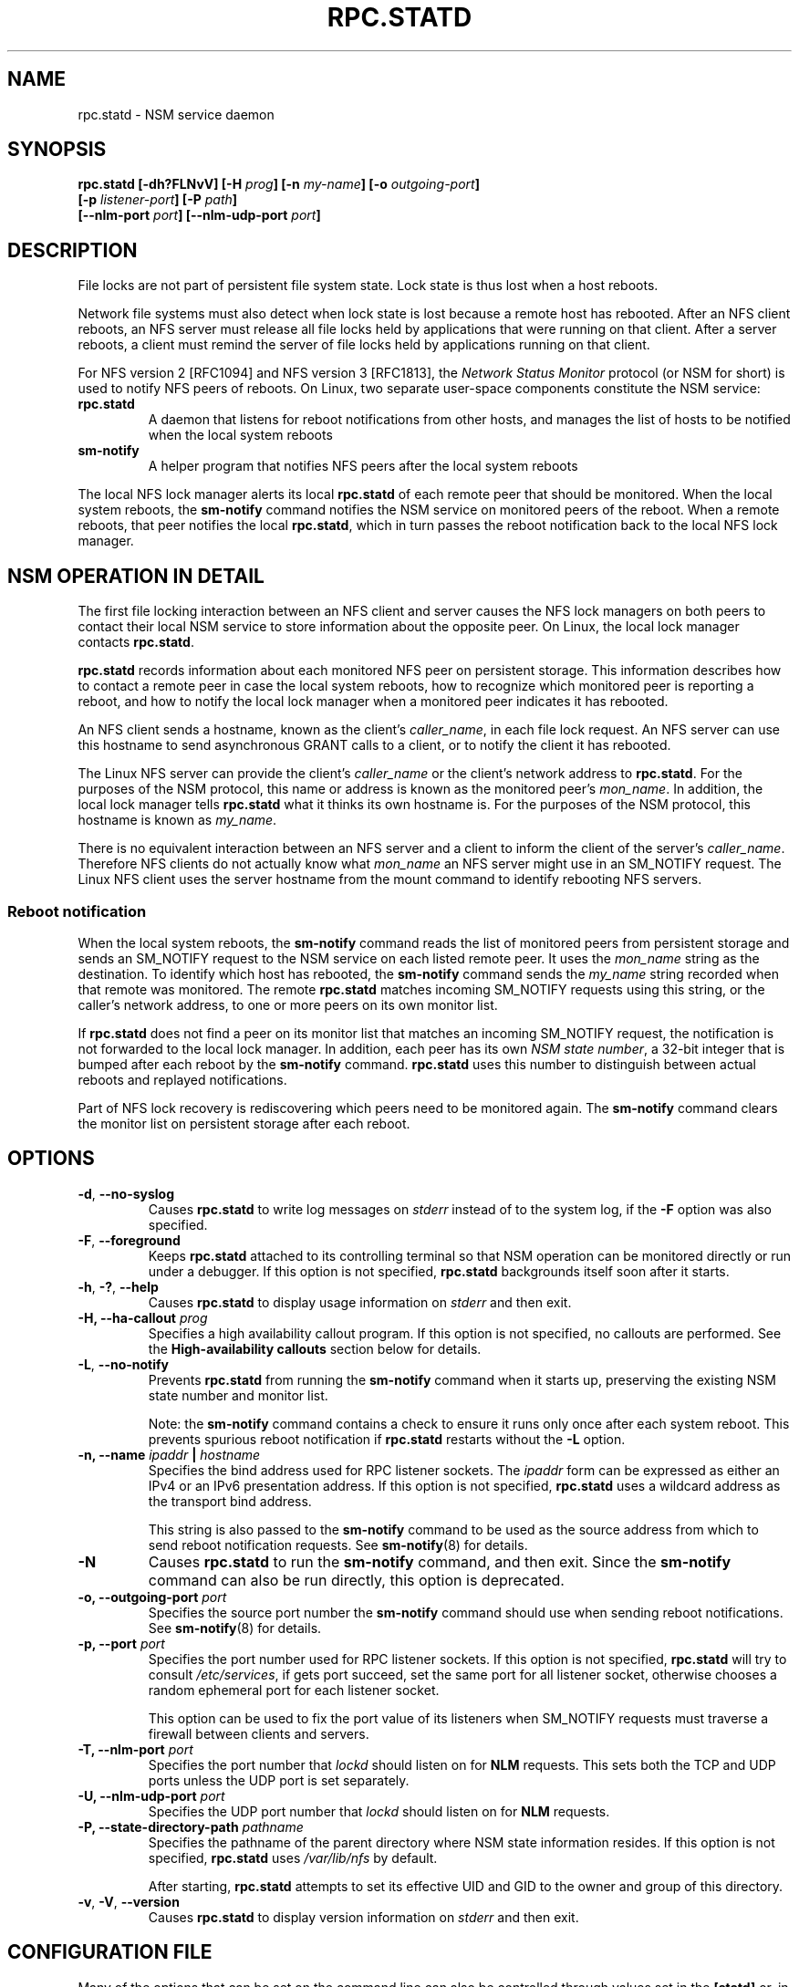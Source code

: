 .\"@(#)rpc.statd.8"
.\"
.\" Copyright (C) 1999 Olaf Kirch <okir@monad.swb.de>
.\" Modified by Jeffrey A. Uphoff, 1999, 2002, 2005.
.\" Modified by Lon Hohberger, 2000.
.\" Modified by Paul Clements, 2004.
.\"
.\" Rewritten by Chuck Lever <chuck.lever@oracle.com>, 2009.
.\" Copyright 2009 Oracle.  All rights reserved.
.\"
.TH RPC.STATD 8 "1 November 2009"
.SH NAME
rpc.statd \- NSM service daemon
.SH SYNOPSIS
.BI "rpc.statd [-dh?FLNvV] [-H " prog "] [-n " my-name "] [-o " outgoing-port ]
.ti +10
.BI "[-p " listener-port "] [-P " path ]
.ti +10
.BI "[--nlm-port " port "] [--nlm-udp-port " port ]
.SH DESCRIPTION
File locks are not part of persistent file system state.
Lock state is thus lost when a host reboots.
.PP
Network file systems must also detect when lock state is lost
because a remote host has rebooted.
After an NFS client reboots, an NFS server must release all file locks
held by applications that were running on that client.
After a server reboots, a client must remind the
server of file locks held by applications running on that client.
.PP
For NFS version 2 [RFC1094] and NFS version 3 [RFC1813], the
.I Network Status Monitor
protocol (or NSM for short)
is used to notify NFS peers of reboots.
On Linux, two separate user-space components constitute the NSM service:
.TP
.B rpc.statd
A daemon that listens for reboot notifications from other hosts, and
manages the list of hosts to be notified when the local system reboots
.TP
.B sm-notify
A helper program that notifies NFS peers after the local system reboots
.PP
The local NFS lock manager alerts its local
.B rpc.statd
of each remote peer that should be monitored.
When the local system reboots, the
.B sm-notify
command notifies the NSM service on monitored peers of the reboot.
When a remote reboots, that peer notifies the local
.BR rpc.statd ,
which in turn passes the reboot notification
back to the local NFS lock manager.
.SH NSM OPERATION IN DETAIL
The first file locking interaction between an NFS client and server causes
the NFS lock managers on both peers to contact their local NSM service to
store information about the opposite peer.
On Linux, the local lock manager contacts
.BR rpc.statd .
.PP
.B rpc.statd
records information about each monitored NFS peer on persistent storage.
This information describes how to contact a remote peer
in case the local system reboots,
how to recognize which monitored peer is reporting a reboot,
and how to notify the local lock manager when a monitored peer
indicates it has rebooted.
.PP
An NFS client sends a hostname, known as the client's
.IR caller_name ,
in each file lock request.
An NFS server can use this hostname to send asynchronous GRANT
calls to a client, or to notify the client it has rebooted.
.PP
The Linux NFS server can provide the client's
.I caller_name
or the client's network address to
.BR rpc.statd .
For the purposes of the NSM protocol,
this name or address is known as the monitored peer's
.IR mon_name .
In addition, the local lock manager tells
.B rpc.statd
what it thinks its own hostname is.
For the purposes of the NSM protocol,
this hostname is known as
.IR my_name .
.PP
There is no equivalent interaction between an NFS server and a client
to inform the client of the server's
.IR caller_name .
Therefore NFS clients do not actually know what
.I mon_name
an NFS server might use in an SM_NOTIFY request.
The Linux NFS client uses the server hostname from the mount command
to identify rebooting NFS servers.
.SS Reboot notification
When the local system reboots, the
.B sm-notify
command reads the list of monitored peers from persistent storage and
sends an SM_NOTIFY request to the NSM service on each listed remote peer.
It uses the
.I mon_name
string as the destination.
To identify which host has rebooted, the
.B sm-notify
command sends the
.I my_name
string recorded when that remote was monitored.
The remote
.B rpc.statd
matches incoming SM_NOTIFY requests using this string,
or the caller's network address,
to one or more peers on its own monitor list.
.PP
If
.B rpc.statd
does not find a peer on its monitor list that matches
an incoming SM_NOTIFY request,
the notification is not forwarded to the local lock manager.
In addition, each peer has its own
.IR "NSM state number" ,
a 32-bit integer that is bumped after each reboot by the
.B sm-notify
command.
.B rpc.statd
uses this number to distinguish between actual reboots
and replayed notifications.
.PP
Part of NFS lock recovery is rediscovering
which peers need to be monitored again.
The
.B sm-notify
command clears the monitor list on persistent storage after each reboot.
.SH OPTIONS
.TP
.BR -d , " --no-syslog
Causes
.B rpc.statd
to write log messages on
.I stderr
instead of to the system log,
if the
.B -F
option was also specified.
.TP
.BR -F , " --foreground
Keeps
.B rpc.statd
attached to its controlling terminal so that NSM
operation can be monitored directly or run under a debugger.
If this option is not specified,
.B rpc.statd
backgrounds itself soon after it starts.
.TP
.BR -h , " -?" , " --help
Causes
.B rpc.statd
to display usage information on
.I stderr
and then exit.
.TP
.BI "\-H," "" " \-\-ha-callout " prog
Specifies a high availability callout program.
If this option is not specified, no callouts are performed.
See the
.B High-availability callouts
section below for details.
.TP
.BR -L , " --no-notify
Prevents
.B rpc.statd
from running the
.B sm-notify
command when it starts up,
preserving the existing NSM state number and monitor list.
.IP
Note: the
.B sm-notify
command contains a check to ensure it runs only once after each system reboot.
This prevents spurious reboot notification if
.B rpc.statd
restarts without the
.B -L
option.
.TP
.BI "\-n, " "" "\-\-name " ipaddr " | " hostname
Specifies the bind address used for RPC listener sockets.
The
.I ipaddr
form can be expressed as either an IPv4 or an IPv6 presentation address.
If this option is not specified,
.B rpc.statd
uses a wildcard address as the transport bind address.
.IP
This string is also passed to the
.B sm-notify
command to be used as the source address from which
to send reboot notification requests.
See
.BR sm-notify (8)
for details.
.TP
.BR -N
Causes
.B rpc.statd
to run the
.B sm-notify
command, and then exit.
Since the
.B sm-notify
command can also be run directly, this option is deprecated.
.TP
.BI "\-o," "" " \-\-outgoing\-port "  port
Specifies the source port number the
.B sm-notify
command should use when sending reboot notifications.
See
.BR sm-notify (8)
for details.
.TP
.BI "\-p," "" " \-\-port " port
Specifies the port number used for RPC listener sockets.
If this option is not specified,
.B rpc.statd
will try to consult
.IR /etc/services ,
if gets port succeed, set the same port for all listener socket,
otherwise chooses a random ephemeral port for each listener socket.
.IP
This option can be used to fix the port value of its listeners when
SM_NOTIFY requests must traverse a firewall between clients and
servers.
.TP
.BI "\-T," "" " \-\-nlm\-port " port
Specifies the port number that
.I lockd
should listen on for
.B NLM
requests.  This sets both the TCP and UDP ports unless the UDP port is
set separately.
.TP
.BI "\-U," "" " \-\-nlm\-udp\-port " port
Specifies the UDP port number that
.I lockd
should listen on for
.B NLM
requests.
.TP
.BI "\-P, " "" \-\-state\-directory\-path " pathname"
Specifies the pathname of the parent directory
where NSM state information resides.
If this option is not specified,
.B rpc.statd
uses
.I /var/lib/nfs
by default.
.IP
After starting,
.B rpc.statd
attempts to set its effective UID and GID to the owner
and group of this directory.
.TP
.BR -v ", " -V ", " --version
Causes
.B rpc.statd
to display version information on
.I stderr
and then exit.
.SH CONFIGURATION FILE
Many of the options that can be set on the command line can also be
controlled through values set in the
.B [statd]
or, in some cases, the
.B [lockd]
sections of the
.I /etc/nfs.conf
configuration file.
Values recognized in the
.B [statd]
section include
.BR port ,
.BR outgoing-port ,
.BR name ,
.BR state-directory-path ", and"
.B ha-callout
which each have the same effect as the option with the same name.

The values recognized in the
.B [lockd]
section include
.B port
and
.B udp-port
which have the same effect as the
.B --nlm-port
and
.B --nlm-udp-port
options, respectively.

.SH SECURITY
The
.B rpc.statd
daemon must be started as root to acquire privileges needed
to create sockets with privileged source ports, and to access the
state information database.
Because
.B rpc.statd
maintains a long-running network service, however, it drops root privileges
as soon as it starts up to reduce the risk of a privilege escalation attack.
.PP
During normal operation,
the effective user ID it chooses is the owner of the state directory.
This allows it to continue to access files in that directory after it
has dropped its root privileges.
To control which user ID
.B rpc.statd
chooses, simply use
.BR chown (1)
to set the owner of
the state directory.
.PP
You can also protect your
.B rpc.statd
listeners using the
.B tcp_wrapper
library or
.BR iptables (8).
To use the
.B tcp_wrapper
library, add the hostnames of peers that should be allowed access to
.IR /etc/hosts.allow .
Use the daemon name
.B statd
even if the
.B rpc.statd
binary has a different filename.
.P
For further information see the
.BR tcpd (8)
and
.BR hosts_access (5)
man pages.
.SH ADDITIONAL NOTES
Lock recovery after a reboot is critical to maintaining data integrity
and preventing unnecessary application hangs.
To help
.B rpc.statd
match SM_NOTIFY requests to NLM requests, a number of best practices
should be observed, including:
.IP
The UTS nodename of your systems should match the DNS names that NFS
peers use to contact them
.IP
The UTS nodenames of your systems should always be fully qualified domain names
.IP
The forward and reverse DNS mapping of the UTS nodenames should be
consistent
.IP
The hostname the client uses to mount the server should match the server's
.I mon_name
in SM_NOTIFY requests it sends
.PP
Unmounting an NFS file system does not necessarily stop
either the NFS client or server from monitoring each other.
Both may continue monitoring each other for a time in case subsequent
NFS traffic between the two results in fresh mounts and additional
file locking.
.PP
On Linux, if the
.B lockd
kernel module is unloaded during normal operation,
all remote NFS peers are unmonitored.
This can happen on an NFS client, for example,
if an automounter removes all NFS mount
points due to inactivity.
.SS High-availability callouts
.B rpc.statd
can exec a special callout program during processing of
successful SM_MON, SM_UNMON, and SM_UNMON_ALL requests,
or when it receives SM_NOTIFY.
Such a program may be used in High Availability NFS (HA-NFS)
environments to track lock state that may need to be migrated after
a system reboot.
.PP
The name of the callout program is specified with the
.B -H
option.
The program is run with 3 arguments:
The first is either
.B add-client
.B del-client
or
.B sm-notify
depending on the reason for the callout.
The second is the
.I mon_name
of the monitored peer.
The third is the
.I caller_name 
of the requesting lock manager for
.B add-client
or
.B del-client
, otherwise it is
.I IP_address 
of the caller sending SM_NOTIFY.
The forth is the
.I state_value
in the SM_NOTIFY request.

.SS IPv6 and TI-RPC support
TI-RPC is a pre-requisite for supporting NFS on IPv6.
If TI-RPC support is built into
.BR rpc.statd ,
it attempts to start listeners on network transports marked 'visible' in
.IR /etc/netconfig .
As long as at least one network transport listener starts successfully,
.B rpc.statd
will operate.
.SH FILES
.TP 2.5i
.I /var/lib/nfs/sm
directory containing monitor list
.TP 2.5i
.I /var/lib/nfs/sm.bak
directory containing notify list
.TP 2.5i
.I /var/lib/nfs/state
NSM state number for this host
.TP 2.5i
.I /var/run/run.statd.pid
pid file
.TP 2.5i
.I /etc/netconfig
network transport capability database
.SH SEE ALSO
.BR sm-notify (8),
.BR nfs (5),
.BR rpc.nfsd (8),
.BR rpcbind (8),
.BR tcpd (8),
.BR hosts_access (5),
.BR iptables (8),
.BR netconfig (5)
.sp
RFC 1094 - "NFS: Network File System Protocol Specification"
.br
RFC 1813 - "NFS Version 3 Protocol Specification"
.br
OpenGroup Protocols for Interworking: XNFS, Version 3W - Chapter 11
.SH AUTHORS
Jeff Uphoff <juphoff@users.sourceforge.net>
.br
Olaf Kirch <okir@monad.swb.de>
.br
H.J. Lu <hjl@gnu.org>
.br
Lon Hohberger <hohberger@missioncriticallinux.com>
.br
Paul Clements <paul.clements@steeleye.com>
.br
Chuck Lever <chuck.lever@oracle.com>
